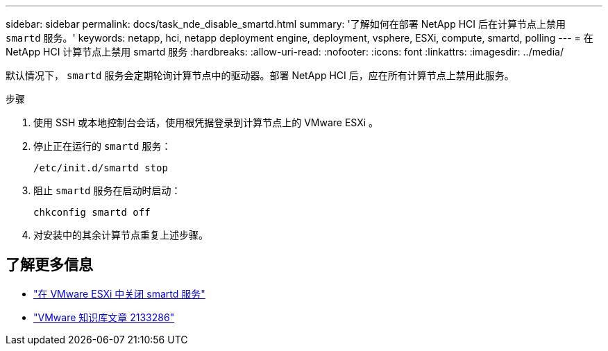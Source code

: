 ---
sidebar: sidebar 
permalink: docs/task_nde_disable_smartd.html 
summary: '了解如何在部署 NetApp HCI 后在计算节点上禁用 `smartd` 服务。' 
keywords: netapp, hci, netapp deployment engine, deployment, vsphere, ESXi, compute, smartd, polling 
---
= 在 NetApp HCI 计算节点上禁用 smartd 服务
:hardbreaks:
:allow-uri-read: 
:nofooter: 
:icons: font
:linkattrs: 
:imagesdir: ../media/


[role="lead"]
默认情况下， `smartd` 服务会定期轮询计算节点中的驱动器。部署 NetApp HCI 后，应在所有计算节点上禁用此服务。

.步骤
. 使用 SSH 或本地控制台会话，使用根凭据登录到计算节点上的 VMware ESXi 。
. 停止正在运行的 `smartd` 服务：
+
[listing]
----
/etc/init.d/smartd stop
----
. 阻止 `smartd` 服务在启动时启动：
+
[listing]
----
chkconfig smartd off
----
. 对安装中的其余计算节点重复上述步骤。


[discrete]
== 了解更多信息

* https://kb.netapp.com/Advice_and_Troubleshooting/Flash_Storage/SF_Series/SolidFire%3A_Turning_off_smartd_on_the_ESXi_hosts_makes_the_cmd_0x85_and_subsequent_%22state_in_doubt%22_messages_stop["在 VMware ESXi 中关闭 smartd 服务"^]
* https://kb.vmware.com/s/article/2133286["VMware 知识库文章 2133286"^]

